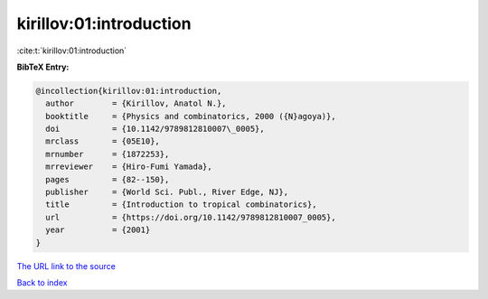kirillov:01:introduction
========================

:cite:t:`kirillov:01:introduction`

**BibTeX Entry:**

.. code-block:: bibtex

   @incollection{kirillov:01:introduction,
     author        = {Kirillov, Anatol N.},
     booktitle     = {Physics and combinatorics, 2000 ({N}agoya)},
     doi           = {10.1142/9789812810007\_0005},
     mrclass       = {05E10},
     mrnumber      = {1872253},
     mrreviewer    = {Hiro-Fumi Yamada},
     pages         = {82--150},
     publisher     = {World Sci. Publ., River Edge, NJ},
     title         = {Introduction to tropical combinatorics},
     url           = {https://doi.org/10.1142/9789812810007_0005},
     year          = {2001}
   }

`The URL link to the source <https://doi.org/10.1142/9789812810007_0005>`__


`Back to index <../By-Cite-Keys.html>`__
